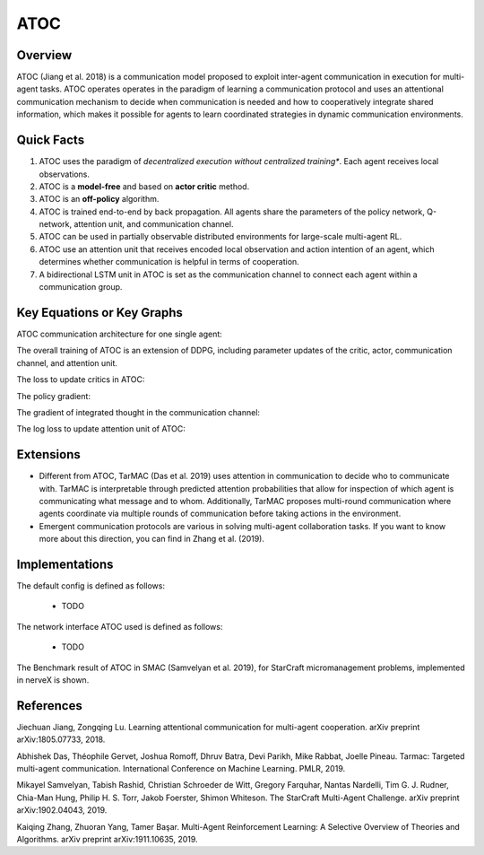 ATOC
^^^^^^^

Overview
---------
ATOC (Jiang et al. 2018) is a communication model proposed to exploit inter-agent communication in execution for multi-agent tasks. ATOC operates operates in the paradigm of learning a communication protocol and uses an attentional communication mechanism to decide when communication is needed and how to cooperatively integrate shared information, which makes it possible for agents to learn coordinated strategies in dynamic communication environments.


Quick Facts
-------------
1. ATOC uses the paradigm of *decentralized execution without centralized training**. Each agent receives local observations.

2. ATOC is a **model-free** and based on **actor critic** method.

3. ATOC is an **off-policy** algorithm.

4. ATOC is trained end-to-end by back propagation. All agents share the parameters of the policy network, Q-network, attention unit, and communication channel.

5. ATOC can be used in partially observable distributed environments for large-scale multi-agent RL.

6. ATOC use an attention unit that receives encoded local observation and action intention of an agent, which determines whether communication is helpful in terms of cooperation.

7. A bidirectional LSTM unit in ATOC is set as the communication channel to connect each agent within a communication group.

Key Equations or Key Graphs
---------------------------
ATOC communication architecture for one single agent:

.. image:: images/marl/atoc.png

The overall training of ATOC is an extension of DDPG, including parameter updates of the critic, actor, communication channel, and attention unit.

The loss to update critics in ATOC:

.. image:: images/marl/atoc_loss_q.png

The policy gradient:

.. image:: images/marl/atoc_gradient_mu.png

The gradient of integrated thought in the communication channel:

.. image:: images/marl/atoc_gradient_g.png

The log loss to update attention unit of ATOC:

.. image:: images/marl/atoc_loss_p.png

Extensions
-----------
- Different from ATOC, TarMAC (Das et al. 2019) uses attention in communication to decide who to communicate with. TarMAC is interpretable through predicted attention probabilities that allow for inspection of which agent is communicating what message and to whom. Additionally, TarMAC proposes multi-round communication where agents coordinate via multiple rounds of communication before taking actions in the environment. 

- Emergent communication protocols are various in solving multi-agent collaboration tasks. If you want to know more about this direction, you can find in Zhang et al. (2019).

Implementations
----------------
The default config is defined as follows:

    * TODO

The network interface ATOC used is defined as follows:

    * TODO

The Benchmark result of ATOC in SMAC (Samvelyan et al. 2019), for StarCraft micromanagement problems, implemented in nerveX is shown.

References
----------------
Jiechuan Jiang, Zongqing Lu. Learning attentional communication for multi-agent cooperation. arXiv preprint arXiv:1805.07733, 2018.

Abhishek Das, Théophile Gervet, Joshua Romoff, Dhruv Batra, Devi Parikh, Mike Rabbat, Joelle Pineau. Tarmac: Targeted multi-agent communication. International Conference on Machine Learning. PMLR, 2019.

Mikayel Samvelyan, Tabish Rashid, Christian Schroeder de Witt, Gregory Farquhar, Nantas Nardelli, Tim G. J. Rudner, Chia-Man Hung, Philip H. S. Torr, Jakob Foerster, Shimon Whiteson. The StarCraft Multi-Agent Challenge. arXiv preprint arXiv:1902.04043, 2019.

Kaiqing Zhang, Zhuoran Yang, Tamer Başar. Multi-Agent Reinforcement Learning: A Selective Overview of Theories and Algorithms. arXiv preprint arXiv:1911.10635, 2019.